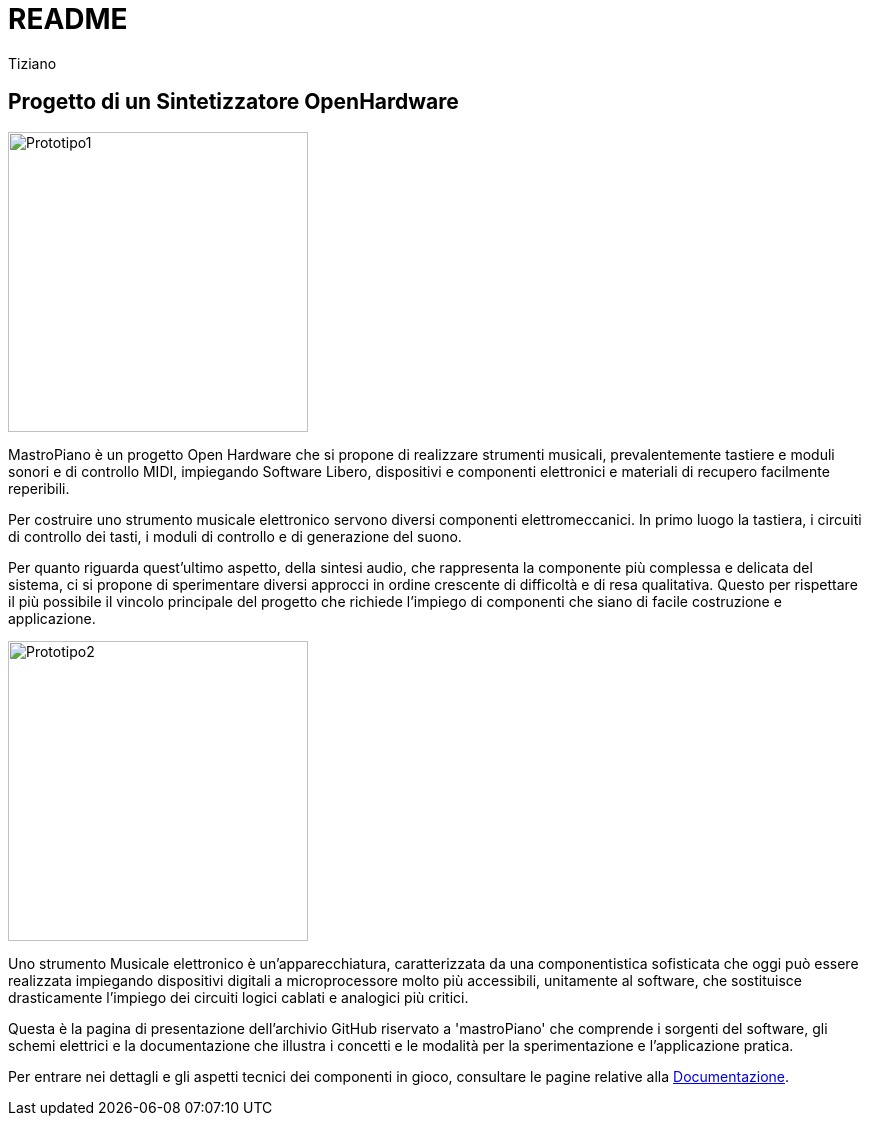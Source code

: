 = README
:lang: it
:author: Tiziano
v0.4, 05-feb-2017

== Progetto di un Sintetizzatore OpenHardware

image::docs/images/prototipo1-50.JPG["Prototipo1", width="300", float="right"]

MastroPiano è un progetto Open Hardware che si propone di realizzare strumenti 
musicali, prevalentemente tastiere e moduli sonori e di controllo MIDI, 
impiegando Software Libero, dispositivi e componenti elettronici e materiali di 
recupero facilmente reperibili. 

Per costruire uno strumento musicale elettronico servono diversi componenti 
elettromeccanici. In primo luogo la tastiera, i circuiti di controllo dei tasti,  
i moduli di controllo e di generazione del suono. 

Per quanto riguarda quest'ultimo aspetto, della sintesi audio, che rappresenta 
la componente più complessa e delicata del sistema, ci si propone di 
sperimentare diversi approcci in ordine crescente di difficoltà e di resa 
qualitativa. Questo per rispettare il più possibile il vincolo principale del 
progetto che richiede l'impiego di componenti che siano di facile costruzione e 
applicazione. 

image::docs/images/prototipo2-50.JPG["Prototipo2", width="300", float="right"]

Uno strumento Musicale elettronico è un’apparecchiatura, caratterizzata da una 
componentistica sofisticata che oggi può essere realizzata impiegando 
dispositivi digitali a microprocessore molto più accessibili, unitamente al 
software, che sostituisce drasticamente l’impiego dei circuiti logici cablati e 
analogici più critici. 

Questa è la pagina di presentazione dell'archivio GitHub riservato a 
'mastroPiano' che comprende i sorgenti del software, gli schemi elettrici e la 
documentazione che illustra i concetti e le modalità per la sperimentazione e 
l'applicazione pratica. 

// image::docs/images/prototipo3.JPG["Prototipo3", width="300", float="left"]

Per entrare nei dettagli e gli aspetti tecnici dei componenti in gioco, 
consultare le pagine relative alla link:https://tizziano.github.io/mastroPiano/[Documentazione]. 









